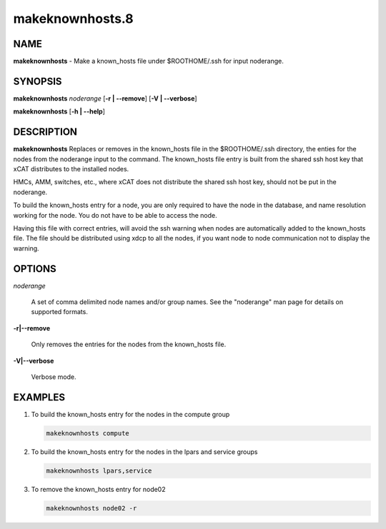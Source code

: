 
################
makeknownhosts.8
################

.. highlight:: perl


****
NAME
****


\ **makeknownhosts**\  - Make a known_hosts file under $ROOTHOME/.ssh for input noderange.


********
SYNOPSIS
********


\ **makeknownhosts**\  \ *noderange*\  [\ **-r | -**\ **-remove**\ ] [\ **-V | -**\ **-verbose**\ ]

\ **makeknownhosts**\  [\ **-h | -**\ **-help**\ ]


***********
DESCRIPTION
***********


\ **makeknownhosts**\  Replaces or removes in the known_hosts file in the $ROOTHOME/.ssh directory, the enties for the nodes from the noderange input to the command.
The known_hosts file entry is built from the shared ssh host key that xCAT distributes to the installed nodes.

HMCs, AMM, switches, etc., where xCAT does not distribute the shared ssh host key, should not be put in the noderange.

To build the known_hosts entry for a node, you are only required to have the node in the database, and name resolution working for the node. You do not have to be able to access the node.

Having this file with correct entries, will avoid the ssh warning when nodes are automatically added to the known_hosts file.
The file should be distributed using xdcp to all the nodes, if you want node to node communication not to display the warning.


*******
OPTIONS
*******



\ *noderange*\ 
 
 A set of comma delimited node names and/or group names.
 See the "noderange" man page for details on supported formats.
 


\ **-r|-**\ **-remove**\ 
 
 Only removes the entries for the nodes from the known_hosts file.
 


\ **-V|-**\ **-verbose**\ 
 
 Verbose mode.
 



********
EXAMPLES
********



1. To build the known_hosts entry for the nodes in the compute group
 
 
 .. code-block:: perl
 
   makeknownhosts compute
 
 


2. To build the known_hosts entry for the nodes in the lpars and service groups
 
 
 .. code-block:: perl
 
   makeknownhosts lpars,service
 
 


3. To remove the known_hosts entry for node02
 
 
 .. code-block:: perl
 
   makeknownhosts node02 -r
 
 


